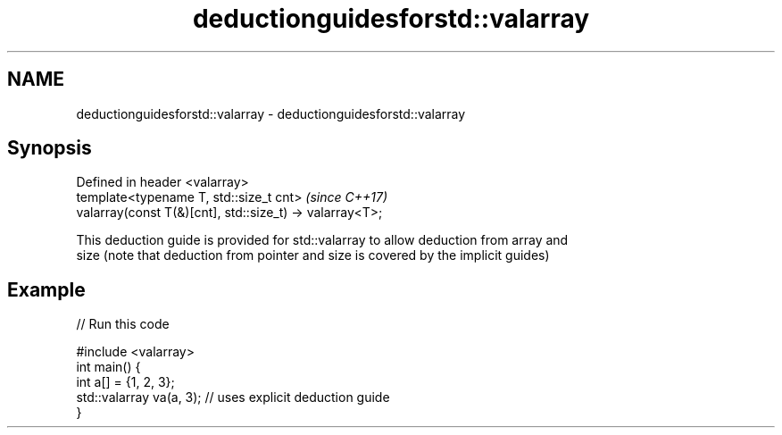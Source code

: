 .TH deductionguidesforstd::valarray 3 "2021.11.17" "http://cppreference.com" "C++ Standard Libary"
.SH NAME
deductionguidesforstd::valarray \- deductionguidesforstd::valarray

.SH Synopsis
   Defined in header <valarray>
   template<typename T, std::size_t cnt>                   \fI(since C++17)\fP
   valarray(const T(&)[cnt], std::size_t) -> valarray<T>;

   This deduction guide is provided for std::valarray to allow deduction from array and
   size (note that deduction from pointer and size is covered by the implicit guides)

.SH Example


// Run this code

 #include <valarray>
 int main() {
   int a[] = {1, 2, 3};
   std::valarray va(a, 3); // uses explicit deduction guide
 }
